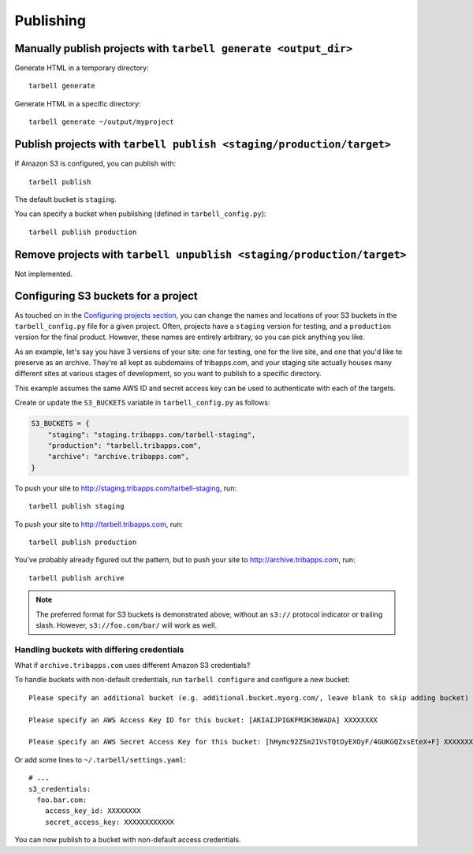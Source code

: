 ==========
Publishing
==========

Manually publish projects with ``tarbell generate <output_dir>``
----------------------------------------------------------------

Generate HTML in a temporary directory::

  tarbell generate

Generate HTML in a specific directory::

  tarbell generate ~/output/myproject


Publish projects with ``tarbell publish <staging/production/target>``
---------------------------------------------------------------------

If Amazon S3 is configured, you can publish with::

  tarbell publish

The default bucket is ``staging``.

You can specify a bucket when publishing (defined in ``tarbell_config.py``)::

  tarbell publish production

Remove projects with ``tarbell unpublish <staging/production/target>``
----------------------------------------------------------------------

Not implemented.

Configuring S3 buckets for a project
------------------------------------

As touched on in the
`Configuring projects section <build.html#configuring-projects>`_, you can
change the names and locations of your S3 buckets in the ``tarbell_config.py``
file for a given project. Often, projects have a ``staging`` version for testing,
and a ``production`` version for the final product. However, these names are
entirely arbitrary, so you can pick anything you like.

As an example, let's say you have 3 versions of your site: one for testing, one
for the live site, and one that you'd like to preserve as an archive. They're
all kept as subdomains of tribapps.com, and your staging site actually houses
many different sites at various stages of development, so you want to publish
to a specific directory.

This example assumes the same AWS ID and secret access key can be used to authenticate
with each of the targets.

Create or update the ``S3_BUCKETS`` variable in ``tarbell_config.py`` as follows:

.. code-block:: python

  S3_BUCKETS = {
      "staging": "staging.tribapps.com/tarbell-staging",
      "production": "tarbell.tribapps.com",
      "archive": "archive.tribapps.com",
  }

To push your site to http://staging.tribapps.com/tarbell-staging, run::

  tarbell publish staging

To push your site to http://tarbell.tribapps.com, run::

  tarbell publish production

You've probably already figured out the pattern, but to push your site to
http://archive.tribapps.com, run::

  tarbell publish archive

.. note:: 

    The preferred format for S3 buckets is demonstrated above, without an ``s3://`` protocol
    indicator or trailing slash. However, ``s3://foo.com/bar/`` will work as well.


Handling buckets with differing credentials
~~~~~~~~~~~~~~~~~~~~~~~~~~~~~~~~~~~~~~~~~~~

What if ``archive.tribapps.com`` uses different Amazon S3 credentials? 

To handle buckets with non-default credentials, run ``tarbell configure`` and configure 
a new bucket::

  Please specify an additional bucket (e.g. additional.bucket.myorg.com/, leave blank to skip adding bucket) archive.tribapps.com

  Please specify an AWS Access Key ID for this bucket: [AKIAIJPIGKFM3K36WADA] XXXXXXXX

  Please specify an AWS Secret Access Key for this bucket: [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] XXXXXXXXXXXX

Or add some lines to ``~/.tarbell/settings.yaml``::

  # ... 
  s3_credentials:
    foo.bar.com:
      access_key_id: XXXXXXXX
      secret_access_key: XXXXXXXXXXXX

You can now publish to a bucket with non-default access credentials.
